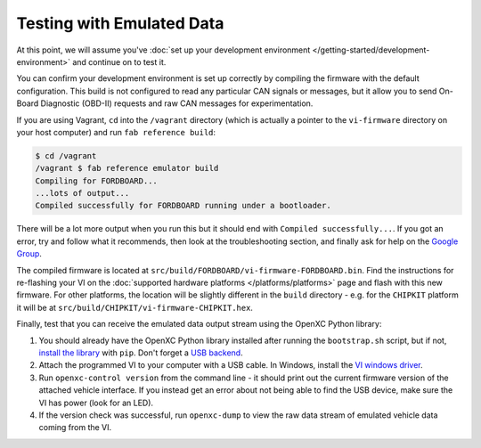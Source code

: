 ============================
Testing with Emulated Data
============================

At this point, we will assume you've :doc:`set up your development environment
</getting-started/development-environment>` and continue on to test it.

You can confirm your development environment is set up correctly by compiling the
firmware with the default configuration. This build is not configured to read
any particular CAN signals or messages, but it allow you to send On-Board
Diagnostic (OBD-II) requests and raw CAN messages for experimentation.

If you are using Vagrant, ``cd`` into the ``/vagrant`` directory (which is
actually a pointer to the ``vi-firmware`` directory on your host computer) and
run ``fab reference build``:

.. code-block:: sh

    $ cd /vagrant
    /vagrant $ fab reference emulator build
    Compiling for FORDBOARD...
    ...lots of output...
    Compiled successfully for FORDBOARD running under a bootloader.

There will be a lot more output when you run this but it should end with
``Compiled successfully...``. If you got an error, try and follow what
it recommends, then look at the troubleshooting section, and finally ask
for help on the `Google Group </overview/discuss.html>`_.

The compiled firmware is located at
``src/build/FORDBOARD/vi-firmware-FORDBOARD.bin``. Find the instructions for
re-flashing your VI on the :doc:`supported hardware platforms
</platforms/platforms>` page and flash with this new firmware. For other
platforms, the location will be slightly different in the ``build`` directory -
e.g. for the ``CHIPKIT`` platform it will be at
``src/build/CHIPKIT/vi-firmware-CHIPKIT.hex``.

Finally, test that you can receive the emulated data output stream using the
OpenXC Python library:

#. You should already have the OpenXC Python library installed after running the
   ``bootstrap.sh`` script, but if not, `install the library
   <http://python.openxcplatform.com/#installation>`_ with ``pip``. Don't forget
   a `USB backend <http://python.openxcplatform.com/en/latest/#usb>`_.
#. Attach the programmed VI to your computer with a USB cable. In Windows,
   install the `VI windows driver
   <https://github.com/openxc/vi-windows-driver>`_.
#. Run ``openxc-control version`` from the command line - it should print out the
   current firmware version of the attached vehicle interface. If you instead
   get an error about not being able to find the USB device, make sure the VI
   has power (look for an LED).
#. If the version check was successful, run ``openxc-dump`` to view the raw data
   stream of emulated vehicle data coming from the VI.
